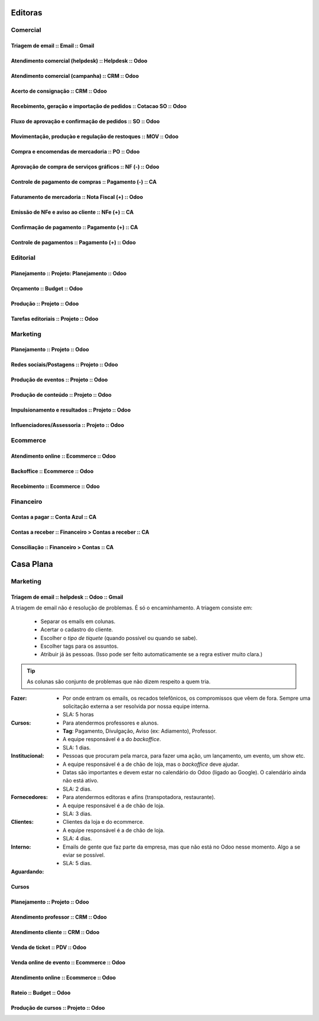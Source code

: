 

      .. toctree::
         :maxdepth: 2

         Processos.rst

========
Editoras
========


Comercial 
=========

Triagem de email  :: Email  :: Gmail
---------------------------------------------------------------

Atendimento comercial (helpdesk)  :: Helpdesk  :: Odoo
---------------------------------------------------------------

Atendimento comercial (campanha)  :: CRM  :: Odoo
---------------------------------------------------------------

Acerto de consignação  :: CRM  :: Odoo
---------------------------------------------------------------

Recebimento, geração e importação de pedidos  :: Cotacao SO  :: Odoo
--------------------------------------------------------------------

Fluxo de aprovação e confirmação de pedidos  :: SO  :: Odoo
---------------------------------------------------------------

Movimentação, produçào e regulação de restoques  :: MOV  :: Odoo
----------------------------------------------------------------

Compra e encomendas de mercadoria  :: PO  :: Odoo
---------------------------------------------------------------

Aprovação de compra de serviços gráficos  :: NF (-)  :: Odoo
---------------------------------------------------------------

Controle de pagamento de compras  :: Pagamento (-)  :: CA
---------------------------------------------------------------

Faturamento de mercadoria   :: Nota Fiscal (+)  :: Odoo
---------------------------------------------------------------

Emissão de NFe e aviso ao cliente  :: NFe (+)  :: CA
---------------------------------------------------------------

Confirmação de pagamento  :: Pagamento (+)  :: CA
---------------------------------------------------------------

Controle de pagamentos  :: Pagamento (+)  :: Odoo
---------------------------------------------------------------

Editorial
=========

Planejamento  :: Projeto: Planejamento  :: Odoo
---------------------------------------------------------------

Orçamento  :: Budget  :: Odoo
---------------------------------------------------------------

Produção  :: Projeto  :: Odoo
---------------------------------------------------------------

Tarefas editoriais  :: Projeto  :: Odoo
---------------------------------------------------------------

Marketing
=========

Planejamento  :: Projeto  :: Odoo
---------------------------------------------------------------

Redes sociais/Postagens  :: Projeto  :: Odoo
---------------------------------------------------------------

Produção de eventos  :: Projeto  :: Odoo
---------------------------------------------------------------

Produção de conteúdo  :: Projeto  :: Odoo
---------------------------------------------------------------

Impulsionamento e resultados  :: Projeto  :: Odoo
---------------------------------------------------------------

Influenciadores/Assessoria  :: Projeto  :: Odoo
---------------------------------------------------------------

Ecommerce 
=========

Atendimento online  :: Ecommerce  :: Odoo
---------------------------------------------------------------


Backoffice  :: Ecommerce  :: Odoo
---------------------------------------------------------------

Recebimento  :: Ecommerce  :: Odoo
---------------------------------------------------------------

Financeiro
==========

Contas a pagar  :: Conta Azul  :: CA
---------------------------------------------------------------

Contas a receber  :: Financeiro > Contas a receber  :: CA
---------------------------------------------------------------

Consciliação  :: Financeiro > Contas  :: CA
---------------------------------------------------------------



==========
Casa Plana
==========

Marketing
=========

Triagem de email  :: helpdesk :: Odoo  :: Gmail
---------------------------------------------------------------



A triagem de email não é resolução de problemas. É só o encaminhamento. 
A triagem consiste em: 
	* Separar os emails em colunas.
	* Acertar o cadastro do cliente.
	* Escolher o `tipo de tíquete` (quando possível ou quando se sabe).
	* Escolher tags para os assuntos.
        * Atribuir já às pessoas. (Isso pode ser feito automaticamente se a regra estiver muito clara.)

.. Tip ::
   As colunas são conjunto de problemas que não dizem respeito a quem tria.

:Fazer:
	* Por onde entram os emails, os recados telefônicos, os compromissos que vêem de fora. Sempre uma solicitação externa a ser resolvida por nossa equipe interna. 
	* SLA: 5 horas

:Cursos:
	* Para atendermos professores e alunos. 
	* **Tag**: Pagamento, Divulgação, Aviso (ex: Adiamento), Professor.
	* A equipe responsável é a do *backoffice*. 
	* SLA: 1 dias. 

:Institucional:
	* Pessoas que procuram pela marca, para fazer uma ação, um lançamento, um evento, um show etc. 
	* A equipe responsável é a de chão de loja, mas o *backoffice* deve ajudar. 
	* Datas são importantes e devem estar no calendário do Odoo (ligado ao Google). O calendário ainda não está ativo. 
	* SLA: 2 dias. 

:Fornecedores:
	* Para atendermos editoras e afins (transpotadora, restaurante). 
	* A equipe responsável é a de chão de loja.
	* SLA: 3 dias. 

:Clientes:
        * Clientes da loja e do ecommerce.
	* A equipe responsável é a de chão de loja.
	* SLA: 4 dias. 

:Interno:
	* Emails de gente que faz parte da empresa, mas que não está no Odoo nesse momento. Algo a se eviar se possível.  
	* SLA: 5 dias. 

:Aguardando:



Cursos 
------

Planejamento  :: Projeto  :: Odoo
---------------------------------------------------------------

Atendimento professor  :: CRM  :: Odoo
---------------------------------------------------------------

Atendimento cliente  :: CRM  :: Odoo
---------------------------------------------------------------

Venda de ticket  :: PDV  :: Odoo
---------------------------------------------------------------

Venda online de evento  :: Ecommerce  :: Odoo
---------------------------------------------------------------

Atendimento online  :: Ecommerce  :: Odoo
---------------------------------------------------------------

Rateio  :: Budget  :: Odoo
---------------------------------------------------------------

Produção de cursos  :: Projeto  :: Odoo
---------------------------------------------------------------
